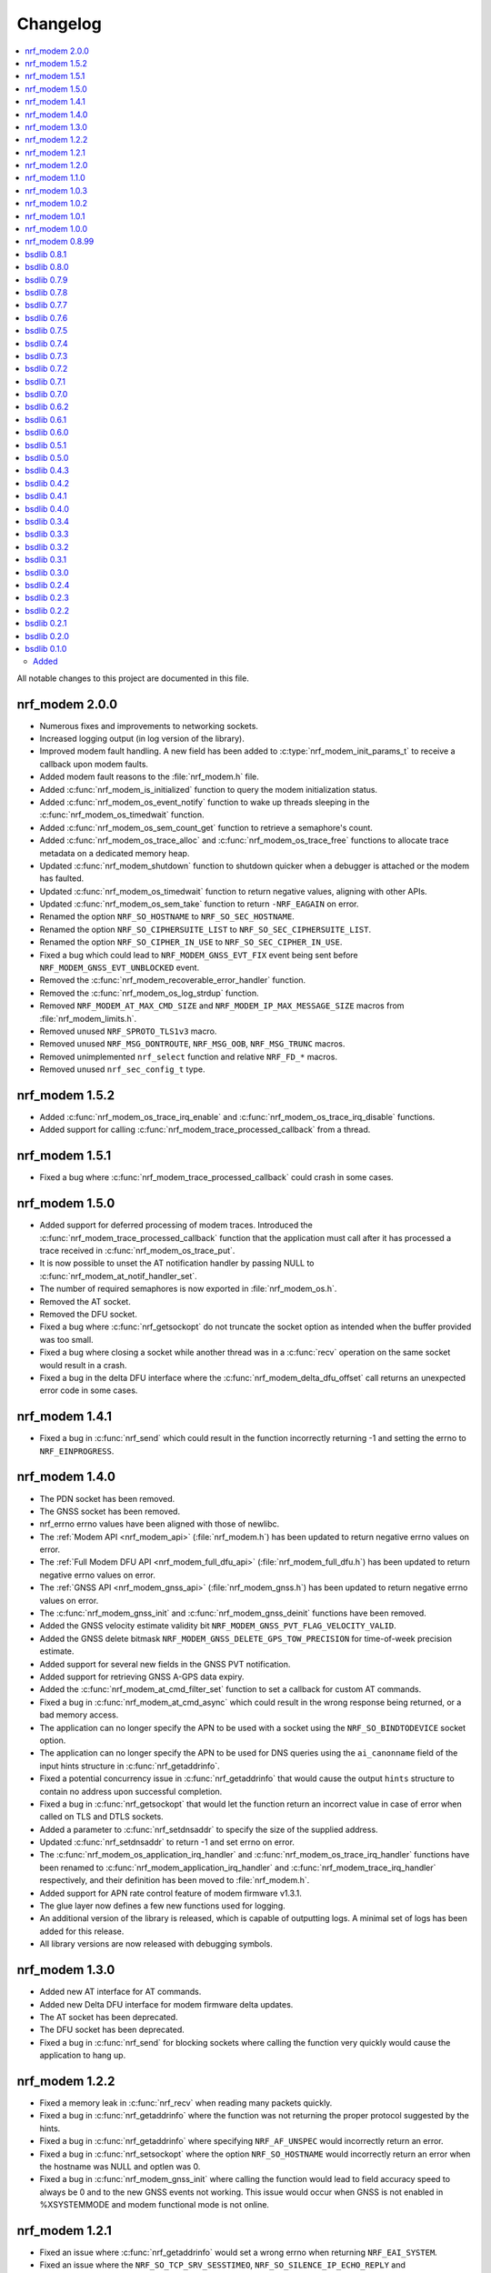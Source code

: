 .. _nrf_modem_changelog:

Changelog
#########

.. contents::
   :local:
   :depth: 2

All notable changes to this project are documented in this file.

nrf_modem 2.0.0
***************

* Numerous fixes and improvements to networking sockets.
* Increased logging output (in log version of the library).
* Improved modem fault handling.
  A new field has been added to :c:type:`nrf_modem_init_params_t` to receive a callback upon modem faults.
* Added modem fault reasons to the :file:`nrf_modem.h` file.
* Added :c:func:`nrf_modem_is_initialized` function to query the modem initialization status.
* Added :c:func:`nrf_modem_os_event_notify` function to wake up threads sleeping in the :c:func:`nrf_modem_os_timedwait` function.
* Added :c:func:`nrf_modem_os_sem_count_get` function to retrieve a semaphore's count.
* Added :c:func:`nrf_modem_os_trace_alloc` and :c:func:`nrf_modem_os_trace_free` functions to allocate trace metadata on a dedicated memory heap.
* Updated :c:func:`nrf_modem_shutdown` function to shutdown quicker when a debugger is attached or the modem has faulted.
* Updated :c:func:`nrf_modem_os_timedwait` function to return negative values, aligning with other APIs.
* Updated :c:func:`nrf_modem_os_sem_take` function to return ``-NRF_EAGAIN`` on error.
* Renamed the option ``NRF_SO_HOSTNAME`` to ``NRF_SO_SEC_HOSTNAME``.
* Renamed the option ``NRF_SO_CIPHERSUITE_LIST`` to ``NRF_SO_SEC_CIPHERSUITE_LIST``.
* Renamed the option ``NRF_SO_CIPHER_IN_USE`` to ``NRF_SO_SEC_CIPHER_IN_USE``.
* Fixed a bug which could lead to ``NRF_MODEM_GNSS_EVT_FIX`` event being sent before ``NRF_MODEM_GNSS_EVT_UNBLOCKED`` event.
* Removed the :c:func:`nrf_modem_recoverable_error_handler` function.
* Removed the :c:func:`nrf_modem_os_log_strdup` function.
* Removed ``NRF_MODEM_AT_MAX_CMD_SIZE`` and ``NRF_MODEM_IP_MAX_MESSAGE_SIZE`` macros from :file:`nrf_modem_limits.h`.
* Removed unused ``NRF_SPROTO_TLS1v3`` macro.
* Removed unused ``NRF_MSG_DONTROUTE``, ``NRF_MSG_OOB``, ``NRF_MSG_TRUNC`` macros.
* Removed unimplemented ``nrf_select`` function and relative ``NRF_FD_*`` macros.
* Removed unused ``nrf_sec_config_t`` type.

nrf_modem 1.5.2
***************

* Added :c:func:`nrf_modem_os_trace_irq_enable` and :c:func:`nrf_modem_os_trace_irq_disable` functions.
* Added support for calling :c:func:`nrf_modem_trace_processed_callback` from a thread.

nrf_modem 1.5.1
***************

* Fixed a bug where :c:func:`nrf_modem_trace_processed_callback` could crash in some cases.

nrf_modem 1.5.0
***************

* Added support for deferred processing of modem traces.
  Introduced the :c:func:`nrf_modem_trace_processed_callback` function that the application must call after it has processed a trace received in :c:func:`nrf_modem_os_trace_put`.
* It is now possible to unset the AT notification handler by passing NULL to :c:func:`nrf_modem_at_notif_handler_set`.
* The number of required semaphores is now exported in :file:`nrf_modem_os.h`.
* Removed the AT socket.
* Removed the DFU socket.
* Fixed a bug where :c:func:`nrf_getsockopt` do not truncate the socket option as intended when the buffer provided was too small.
* Fixed a bug where closing a socket while another thread was in a :c:func:`recv` operation on the same socket would result in a crash.
* Fixed a bug in the delta DFU interface where the :c:func:`nrf_modem_delta_dfu_offset` call returns an unexpected error code in some cases.

nrf_modem 1.4.1
***************

* Fixed a bug in :c:func:`nrf_send` which could result in the function incorrectly returning -1 and setting the errno to ``NRF_EINPROGRESS``.

nrf_modem 1.4.0
***************

* The PDN socket has been removed.
* The GNSS socket has been removed.
* nrf_errno errno values have been aligned with those of newlibc.
* The :ref:`Modem API <nrf_modem_api>` (:file:`nrf_modem.h`) has been updated to return negative errno values on error.
* The :ref:`Full Modem DFU API <nrf_modem_full_dfu_api>` (:file:`nrf_modem_full_dfu.h`) has been updated to return negative errno values on error.
* The :ref:`GNSS API <nrf_modem_gnss_api>` (:file:`nrf_modem_gnss.h`) has been updated to return negative errno values on error.
* The :c:func:`nrf_modem_gnss_init` and :c:func:`nrf_modem_gnss_deinit` functions have been removed.
* Added the GNSS velocity estimate validity bit ``NRF_MODEM_GNSS_PVT_FLAG_VELOCITY_VALID``.
* Added the GNSS delete bitmask ``NRF_MODEM_GNSS_DELETE_GPS_TOW_PRECISION`` for time-of-week precision estimate.
* Added support for several new fields in the GNSS PVT notification.
* Added support for retrieving GNSS A-GPS data expiry.
* Added the :c:func:`nrf_modem_at_cmd_filter_set` function to set a callback for custom AT commands.
* Fixed a bug in :c:func:`nrf_modem_at_cmd_async` which could result in the wrong response being returned, or a bad memory access.
* The application can no longer specify the APN to be used with a socket using the ``NRF_SO_BINDTODEVICE`` socket option.
* The application can no longer specify the APN to be used for DNS queries using the ``ai_canonname`` field of the input hints structure in :c:func:`nrf_getaddrinfo`.
* Fixed a potential concurrency issue in :c:func:`nrf_getaddrinfo` that would cause the output ``hints`` structure to contain no address upon successful completion.
* Fixed a bug in :c:func:`nrf_getsockopt` that would let the function return an incorrect value in case of error when called on TLS and DTLS sockets.
* Added a parameter to :c:func:`nrf_setdnsaddr` to specify the size of the supplied address.
* Updated :c:func:`nrf_setdnsaddr` to return -1 and set errno on error.
* The :c:func:`nrf_modem_os_application_irq_handler` and :c:func:`nrf_modem_os_trace_irq_handler` functions have been renamed to :c:func:`nrf_modem_application_irq_handler` and :c:func:`nrf_modem_trace_irq_handler` respectively, and their definition has been moved to :file:`nrf_modem.h`.
* Added support for APN rate control feature of modem firmware v1.3.1.
* The glue layer now defines a few new functions used for logging.
* An additional version of the library is released, which is capable of outputting logs. A minimal set of logs has been added for this release.
* All library versions are now released with debugging symbols.

nrf_modem 1.3.0
***************

* Added new AT interface for AT commands.
* Added new Delta DFU interface for modem firmware delta updates.
* The AT socket has been deprecated.
* The DFU socket has been deprecated.
* Fixed a bug in :c:func:`nrf_send` for blocking sockets where calling the function very quickly would cause the application to hang up.

nrf_modem 1.2.2
***************

* Fixed a memory leak in :c:func:`nrf_recv` when reading many packets quickly.
* Fixed a bug in :c:func:`nrf_getaddrinfo` where the function was not returning the proper protocol suggested by the hints.
* Fixed a bug in :c:func:`nrf_getaddrinfo` where specifying ``NRF_AF_UNSPEC`` would incorrectly return an error.
* Fixed a bug in :c:func:`nrf_setsockopt` where the option ``NRF_SO_HOSTNAME`` would incorrectly return an error when the hostname was NULL and optlen was 0.
* Fixed a bug in :c:func:`nrf_modem_gnss_init` where calling the function would lead to field accuracy speed to always be 0 and to the new GNSS events not working.
  This issue would occur when GNSS is not enabled in %XSYSTEMMODE and modem functional mode is not online.

nrf_modem 1.2.1
***************

* Fixed an issue where :c:func:`nrf_getaddrinfo` would set a wrong errno when returning ``NRF_EAI_SYSTEM``.
* Fixed an issue where the ``NRF_SO_TCP_SRV_SESSTIMEO``, ``NRF_SO_SILENCE_IP_ECHO_REPLY`` and ``NRF_SO_SILENCE_IPV6_ECHO_REPLY`` socket options returned an error when set using :c:func:`nrf_setsockopt`.
* Renamed the socket option ``NRF_SO_SILENCE_IP_ECHO_REPLY`` to ``NRF_SO_IP_ECHO_REPLY``.
* Renamed the socket option ``NRF_SO_SILENCE_IPV6_ECHO_REPLY`` to ``NRF_SO_IPV6_ECHO_REPLY``.

nrf_modem 1.2.0
***************

* Added the new GNSS API.
* The GNSS socket has been deprecated.
* Added the ``NRF_SO_TCP_SRV_SESSTIMEO`` socket option to control TCP server timeout.
* Added the ``NRF_AF_UNSPEC`` address family for :c:func:`nrf_getaddrinfo`.
* The ``NRF_POLLIN`` flag is now set with ``NRF_POLLHUP`` for stream sockets.

nrf_modem 1.1.0
***************

* The PDN socket has been deprecated.
* Added the possibility to specify the PDN ID to bind a socket by using the ``NRF_SO_BINDTODEVICE`` socket option.
* Added the ``NRF_AI_PDNSERV`` flag for :c:func:`nrf_getaddrinfo` to specify the PDN ID to route a DNS query.
* Added the ``NRF_SO_SEC_DTLS_HANDSHAKE_TIMEO`` socket option to set the DTLS handshake timeout.
* Added the ``NRF_SO_SEC_SESSION_CACHE_PURGE`` socket option to purge TLS/DTLS session cache.
* Updated :c:func:`nrf_connect` to set ``errno`` to ``NRF_ECONNREFUSED`` when failing due to a missing certificate, wrong certificate, or a wrong private key.
* Updated :c:func:`nrf_getaddrinfo` to return POSIX-compatible error codes from :file:`nrf_gai_error.h`.
* Fixed a potential concurrency issue in :c:func:`nrf_getaddrinfo`.
* Fixed the :c:func:`nrf_poll` behavior when ``fd`` is less than zero.
* Fixed the :c:func:`nrf_poll` behavior when ``nfds`` is zero.

nrf_modem 1.0.3
***************

* Fixed an issue (introduced in version 1.0.2) where :c:func:`nrf_recv` did not return as soon as the data became available on the socket.
* Fixed an issue (introduced in version 1.0.2) where :c:func:`nrf_send` did not correctly report the amount of data sent for TLS and DTLS sockets.

nrf_modem 1.0.2
***************

* Implemented RAI (Release Assistance Indication) support in Modem library.
* Fixed an issue that leads to the reporting of both ``NRF_POLLIN`` and ``NRF_POLLHUP`` by :c:func:`nrf_poll` when a connection is closed by the peer.
* Fixed an issue where a :c:func:`nrf_recv` call on a non-blocking socket would not always behave correctly when the ``NRF_MSG_WAITALL`` flag or the ``NRF_MSG_DONTWAIT`` flag was used.
* Fixed an issue where a blocking :c:func:`nrf_send` could return before sending all the data in some cases.
* Reduced the Heap memory usage in :c:func:`nrf_recv` by 20 percent when using IPv4.
* :c:func:`nrf_listen` on a connected socket will now correctly set errno to ``NRF_EINVAL``, instead of ``NRF_EBADF``.
* :c:func:`nrf_accept` on a non-listening socket will now correctly set errno to ``NRF_EINVAL``, instead of ``NRF_EBADF``.
* Added support for binding RAW sockets to PDNs.

nrf_modem 1.0.1
***************

* Reverted the :c:func:`nrf_getaddrinfo` function behavior to be the same as in v0.8.99, since the LwM2M carrier library is not compatible with the newly introduced POSIX errors codes yet.
* Removed the :file:`nrf_gai_error.h` header.

nrf_modem 1.0.0
***************

* Added support for full modem firmware updates.
* Added support for configuring the size and location of the shared memory area.
* Switched to an external memory allocator that is provided by the glue.
* Added a macro to retrieve the library version.
* Added a function to retrieve the library build version.
* Updated to return POSIX error codes in :c:func:`nrf_getaddrinfo`.
* Fixed an issue where :c:func:`nrf_poll` would incorrectly report ``NRF_POLLERR``.
* Fixed an issue where :c:func:`nrf_getsockopt` called with ``NRF_SO_PDN_STATE`` would incorrectly set errno.
* Fixed an issue where disabling the trace output causes the modem to crash in some situations.

nrf_modem 0.8.99
****************

* Renamed from bsdlib to Modem library (nrf_modem).
* Enabled size optimizations and reduced FLASH footprint.

bsdlib 0.8.1
************

* Fixed compatibility issue with SES.
* Fixed an issue with a strcmp in the PDN socket that might compare to long strings in some cases.

bsdlib 0.8.0
************

* Fixed the issue with stalled TLS handshake.
* Fixed the issue with TLS connection where :c:func:`nrf_connect` hangs.
* Fixed the issue of :c:func:`nrf_sendto` timeout not working in some cases.
* Updated the documentation to reflect that NRF_SO_CHIPER_IN_USE is not currently supported.
* Fixed the issue of missing AT socket and POLLIN events.
* Added support for PDN authentication parameters.
* Added flushing of the GNSS socket queue if the stop command is issued.
* Added support for GPS low accuracy use case.

bsdlib 0.7.9
************

* Fixed an issue introduced with the TLS server support that made :c:func:`nrf_connect` hang forever.

bsdlib 0.7.8
************

* Fixed the issue where the modem communication would not work after a shutdown-init sequence.
* Added TLS server support


bsdlib 0.7.7
************

* Fixed a bug in bsd_init() (introduced in the version 0.7.5) that caused the library to be in an inconsistent state when updating the modem firmware.

bsdlib 0.7.6
************

* Added bsdlib support for ``TLS_CIPHERSUITE_LIST``.
  getsockopt() lists the supported cipher suites and setsockopt() selects a supported cipher suite.
* Support for sending packets sized more than 2048 bytes in TLS socket.

bsdlib 0.7.5
************

* Updated bsd_shutdown() to perform a proper shutdown of the modem and the library.
* Updated bsd_init() to properly support multiple initializations of the modem and the library.

bsdlib 0.7.4
************

* New socket options added:``SILENCE_ALL``, ``SILENCE_IP_ECHO_REPLY``, ``SILENCE_IPV6_ECHO_REPLY`` and ``REUSEADDR``
* Fix to fidoless trace disable

bsdlib 0.7.3
************

* Aligned the naming of ``nrf_pollfd`` structure elements with ``pollfd``.
* Fixed IP socket state after accept() function call.

bsdlib 0.7.2
************

* Added support in bsd_init() to disable fidoless traces and define the memory location and amount reserved for bsdlib.

bsdlib 0.7.1
************

* Updated GNSS documentation.
* Changing socket mode from non-blocking to blocking when there is a pending connection will now give an error.
* Fixed an issue where FOTA would hang after reboot.

bsdlib 0.7.0
************

* Major rewrite of the lower transport layer to fix an issue where packages were lost in a high bandwidth application.
* Added support for GPS priority setting to give the GPS module priority over LTE to generate a fix.
* Added parameter checking and only return -1 on error for the PDN set socket option function.
* Added support for send timeout on TCP, UDP (including secure sockets), and AT sockets.
* Added support for MSG_TRUNC on AT, GNSS, TCP, and UDP sockets.
* Allocating more sockets than available will now return ENOBUFS instead of ENOMEM.
* Delete mask can now be applied in stopped mode, without the need to transition to started mode first.
* ``ai_canonname`` in the ``addrinfo`` structure is now properly allocated and null-terminated.
* Fixed a bug where bsdlib_shutdown() did not work correctly.
* PDN is now disconnected properly if :c:func:`nrf_connect` fails.
* Fixed a bug in the GPS socket driver where it would try to free the same memory twice.
* Fixed a bug where TCP/IP session would hang when the transfer is completed.
* Fixed various GNSS documentation issues.

bsdlib 0.6.2
************

* TLS session cache is now disabled by default due to missing support in modem firmware version 1.1.1 and older.
* When passing an address, the function sendto() now sets the errno to ``NRF_EISCONN`` instead of``NRF_EINVAL`` if the socket type is ``NRF_SOCK_STREAM``.
* Calling connect() on an already connected socket now properly returns ``NRF_EISCONN`` instead of ``NRF_EBADF``.
* Sockets with family ``NRF_AF_LTE`` must now be created with type ``NRF_SOCK_DGRAM``.
* Setting the timeout in recv() to a larger than the maximum supported value now properly returns ``NRF_EDOM`` instead of ``NRF_EINVAL``.
* Fixed an overflow in timeout computation.
* Operations on sockets that do not match the socket family now return ``NRF_EAFNOSUPPORT`` instead of ``NRF_EINVAL``.
* Creating a socket when no sockets are available now returns ``NRF_ENOBUFS`` instead of ``NRF_ENOMEM``.
* Improved validation of family, type, and protocol arguments in socket().
* Improved validation of supported flags on send() and recv() for protocols.

bsdlib 0.6.1
************

* Implemented TLS host name verification.
* Implemented TLS session caching, enabled by default.
* Added the :c:func:`nrf_setdnsaddr` function to set the secondary DNS address.
* Removed unused ``BSD_MAX_IP_SOCKET_COUNT`` and ``BSD_MAX_AT_SOCKET_COUNT`` macros.
* Fixed a bug that prevented the application from detecting AGPS notifications.
* Fixed a bug where the application could not allocate the 8th socket.

bsdlib 0.6.0
************

* Removed the ``nrf_inbuilt_key`` API.
  From now on, the application is responsible for provisioning keys using the AT command **%CMNG**.
* Removed the ``nrf_apn_class`` API.
  From now on, the application is responsible for handling the Access Point Name (APN) class.
* Removed the crypto dependency towards ``nrf_oberon`` from the library.
  The library does not need any special cryptography functions anymore, because the application is now responsible for signing AT commands.

bsdlib 0.5.1
************

* Fixed internal memory issue in GNSS, which lead to crash when running for hours.

bsdlib 0.5.0
************

* bsd_irrecoverable_handler() has been removed.
  The application no longer needs to implement it to receive errors during initialization, which are instead reported through bsd_init().
* bsd_shutdown() now returns an integer.
* Added RAW socket support.
* Added missing AGPS data models.
* Added APGS notification support.
* Fixed an issue where AGPS data could not be written when the GPS socket was in stopped state.
* Fixed a memory leak in GPS socket.


bsdlib 0.4.3
************

Updated the library with the following changes:

* Added support for signaling if a peer sends larger TLS fragments than receive buffers can handle.
  If this scenario is triggered, ``NRF_ENOBUFS`` is reported in recv().
  The link is also disconnected on TLS level by issuing an ``Encryption Alert``, and TCP is reset from the device side.
  Subsequent calls to send() or recv() report ``NRF_ENOTCONN``.
  The feature will be supported in an upcoming modem firmware version.
* Resolved an issue where sending large TLS messages very close to each other in time would result in a blocking send() that did not return.

bsdlib 0.4.2
************

* Reduced ROM footprint.
* Miscellaneous improvements to PDN sockets.
* Fixed an issue when linking with mbedTLS.


bsdlib 0.4.1
************

Updated the library with the following changes:

* Added socket option ``NRF_SO_PDN_CONTEXT_ID`` for PDN protocol sockets to retrieve the Context ID of the created PDN.
* Added socket option ``NRF_SO_PDN_STATE`` for PDN protocol socket to check the active state of the PDN.
* Fixed a TCP stream empty packet indication when a blocking receive got the peer closed notification while waiting for data to arrive.
* Fixed an issue where IP sockets did not propagate a fine-grained error reason, and all disconnect events resulted in ``NRF_ENOTCONN``.
  Now the error reasons could be one of the following: ``NRF_ENOTCONN``, ``NRF_ECONNRESET``, ``NRF_ENETDOWN``, ``NRF_ENETUNREACH``.
* Fixed an issue with a blocking send() operation on IP sockets that was not really blocking but returning immediately in case of insufficient memory to perform the operation.
  The new behavior is that blocking sockets will block until the message is sent.
  Also, because of internal limitations, a non-blocking socket might block for a short while until shortage of memory has been detected internally, and then return with errno set to ``NRF_EAGAIN``.
* Corrected errno that is set by send() from ``NRF_ENOMEM`` to ``NRF_EMSGSIZE`` in case of attempts on sending larger messages than supported by the library.
* Added a define ``BSD_IP_MAX_MESSAGE_SIZE`` in :file:`bsd_limits.h` to hint what size is used to report ``NRF_EMSGSIZE`` in the updated send() function.
* Fixed an issue with nrf_inbuilt_key_read() not respecting the ``p_buffer_len`` input parameter, making it possible for the library to write out-of-bounds on the buffer provided.


bsdlib 0.4.0
************

* Added AGPS support to GNSS socket driver.
* Added support for GNSS power save modes.
* Added support for deleting stored GPS data.
* Changed NRF_CONFIG_NMEA* define names to NRF_GNSS_NMEA* for alignment.


bsdlib 0.3.4
************

Updated library with various changes:

* Improved error handling when running out of memory.
* Modified :c:func:`nrf_inbuilt_key_exists` so that it does not return an error if a key does not exist. `p_exists` will be updated correctly in this case.
* Fixed a memory leak in nrf_inbuilt_key_exists() on error.

bsdlib 0.3.3
************

Updated library with various changes:

* Bug fix internal to the library solving issue with unresponsive sockets.

bsdlib 0.3.2
************

Updated library with various changes:

* Changed socket option ``NRF_SO_RCVTIMEO`` to use nrf_timeval struct instead of uint32_t.
* Improved the PDN socket close (``NRF_PROTO_PDN``) function.
* Added new errno values ``NRF_ENOEXEC``, ``NRF_ENOSPC``, and ``NRF_ENETRESET``.
* Added a return value on bsd_init() to indicate MODEM_DFU result codes or initialization result.
* Corrected GNSS struct :c:type:`nrf_gnss_datetime_t` to use correct size on the ms member.
* Updated modem DFU interface.
* Improved error reporting on network or connection loss.
* Corrected the value of ``NRF_POLLNVAL``.
* Improved TCP peer stream closed notification and empty packet indication.

bsdlib 0.3.1
************

Updated library with various changes:

* Corrected GNSS API to not fault if not read fast enough.
* Improved length reporting on GNSS NMEA strings to report length until zero-termination.
* Improved closing of GNSS socket. If closed, it will now also stop the GNSS from running.
* Corrected bitmask value of NRF_GNSS_SV_FLAG_UNHEALTHY.
* Added side API for APN Class management.
* Removed NRF_SO_PDN_CLASS from nrf_socket.h as it is replaced by side API for APN class management.
* Improved nrf_poll() error return on non-timeout errors to be NRF_EAGAIN, to align with standard return codes from poll().
* Added implementation of inet_pton() and inet_ntop().
* Added empty packet to indicate EOF when TCP peer has closed the connection.
* Added NRF_POLLHUP to poll() bitmask to indicate sockets that peer has closed the connection (EOF).

bsdlib 0.3.0
************

Updated library with experimental GNSS support.

bsdlib 0.2.4
************

Updated library with bug fixes:

* Fix issue of reporting NRF_POLLIN on a socket handle using nrf_poll, even if no new data has arrived.
* Fix issue of sockets not blocking on recv/recvfrom when no data is available.

bsdlib 0.2.3
************

Updated library with various changes:

* Updated library to use nrf_oberon v3.0.0.
* Updated the library to be deployed without inbuilt libc or libgcc symbols
  (-nostdlib -nodefaultlibs -nostartfiles -lnosys).
* Fixed issues with some unresolved symbols internal to the library.
* Updated API towards bsd_os_timedwait function.
  The timeout parameter is now an in and out parameter.
  The bsd_os implementation is now expected to set the remaining time left of the time-out value in return.

bsdlib 0.2.2
************

Updated library with API for setting APN name when doing getaddrinfo request.

* Providing API through nrf_getaddrinfo, ai_next to set a second hint that defines the APN name to use for getaddrinfo query.
  The hint must be using NRF_AF_LTE, NRF_SOCK_MGMT, and NRF_PROTO_PDN as family, type, and protocol.
  The APN is set through the ai_canonname field.

bsdlib 0.2.1
************

Updated library with bug fixes:

* Updated ``nrf_inbuilt_key.h`` with smaller documentation fixes.
* Bug fix in the ``nrf_inbuilt_key`` API to allow PSK and Identity to be provisioned successfully.
* Bug fix in the ``nrf_inbuilt_key`` API to allow security tags in the range of 65535 to 2147483647 to be deleted, read, and listed.
* Bug fix in proprietary trace log.

bsdlib 0.2.0
************

Updated library and header files:

* Enabled Nordic Semiconductor proprietary trace log. Increased consumption of the dedicated library RAM, indicated in bsd_platform.h.
* Resolved include of ``stdint.h`` in ``bsd.h``.

bsdlib 0.1.0
************

Initial release.

Added
=====

* Added the following BSD Socket library variants for nrf9160, for soft-float and hard-float builds:

  * ``libbsd_nrf9160_xxaa.a``
  * ``liboberon_2.0.5.a`` (dependency of libbsd)
